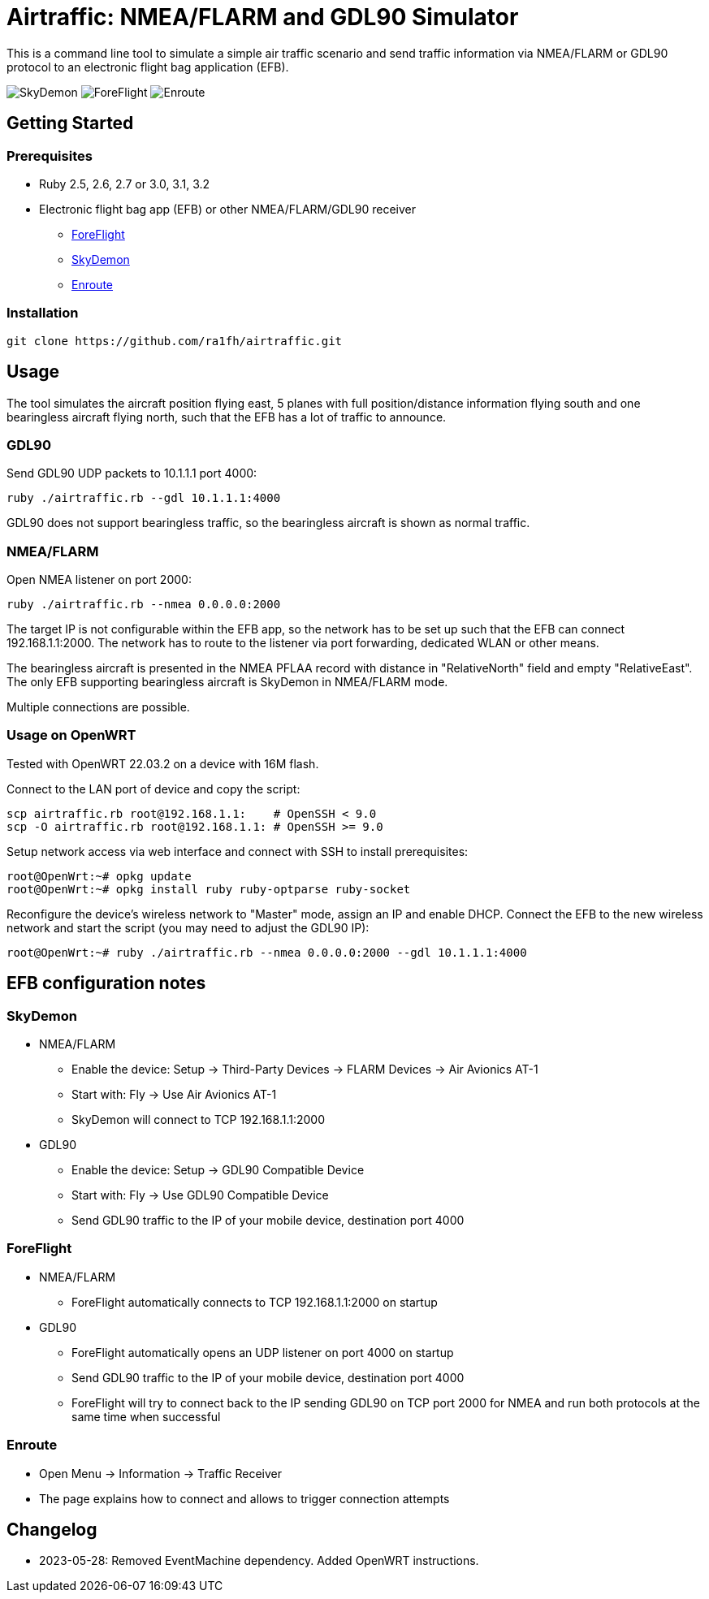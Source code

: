 Airtraffic: NMEA/FLARM and GDL90 Simulator
==========================================

This is a command line tool to simulate a simple air traffic scenario
and send traffic information via NMEA/FLARM or GDL90 protocol to an
electronic flight bag application (EFB).

image:skydemon.png[SkyDemon]
image:foreflight.png[ForeFlight]
image:enroute.png[Enroute]

Getting Started
---------------

Prerequisites
~~~~~~~~~~~~~

 * Ruby 2.5, 2.6, 2.7 or 3.0, 3.1, 3.2
 * Electronic flight bag app (EFB) or other NMEA/FLARM/GDL90 receiver
   ** https://www.foreflight.com[ForeFlight]
   ** https://www.skydemon.aero/[SkyDemon]
   ** https://akaflieg-freiburg.github.io/enroute/[Enroute]

Installation
~~~~~~~~~~~~

----
git clone https://github.com/ra1fh/airtraffic.git
----

Usage
-----

The tool simulates the aircraft position flying east, 5 planes with
full position/distance information flying south and one bearingless
aircraft flying north, such that the EFB has a lot of traffic to
announce.

GDL90
~~~~~

Send GDL90 UDP packets to 10.1.1.1 port 4000:

----
ruby ./airtraffic.rb --gdl 10.1.1.1:4000
----

GDL90 does not support bearingless traffic, so the bearingless
aircraft is shown as normal traffic.

NMEA/FLARM
~~~~~~~~~~
	
Open NMEA listener on port 2000:

----
ruby ./airtraffic.rb --nmea 0.0.0.0:2000
----

The target IP is not configurable within the EFB app, so the network
has to be set up such that the EFB can connect 192.168.1.1:2000. The
network has to route to the listener via port forwarding, dedicated
WLAN or other means.

The bearingless aircraft is presented in the NMEA PFLAA record with
distance in "RelativeNorth" field and empty "RelativeEast". The only
EFB supporting bearingless aircraft is SkyDemon in NMEA/FLARM
mode.

Multiple connections are possible.

Usage on OpenWRT
~~~~~~~~~~~~~~~~

Tested with OpenWRT 22.03.2 on a device with 16M flash.

Connect to the LAN port of device and copy the script:
----
scp airtraffic.rb root@192.168.1.1:    # OpenSSH < 9.0
scp -O airtraffic.rb root@192.168.1.1: # OpenSSH >= 9.0
----

Setup network access via web interface and connect with SSH to install
prerequisites:

----
root@OpenWrt:~# opkg update
root@OpenWrt:~# opkg install ruby ruby-optparse ruby-socket
----

Reconfigure the device's wireless network to "Master" mode, assign an
IP and enable DHCP. Connect the EFB to the new wireless network and
start the script (you may need to adjust the GDL90 IP):

----
root@OpenWrt:~# ruby ./airtraffic.rb --nmea 0.0.0.0:2000 --gdl 10.1.1.1:4000
----

EFB configuration notes
-----------------------

SkyDemon
~~~~~~~~

 * NMEA/FLARM
   ** Enable the device: Setup -> Third-Party Devices -> FLARM Devices -> Air Avionics AT-1
   ** Start with: Fly -> Use Air Avionics AT-1
   ** SkyDemon will connect to TCP 192.168.1.1:2000
 * GDL90
   ** Enable the device: Setup -> GDL90 Compatible Device
   ** Start with: Fly -> Use GDL90 Compatible Device
   ** Send GDL90 traffic to the IP of your mobile device, destination port 4000
 
ForeFlight
~~~~~~~~~~

 * NMEA/FLARM
   ** ForeFlight automatically connects to TCP 192.168.1.1:2000 on startup
 * GDL90
   ** ForeFlight automatically opens an UDP listener on port 4000 on startup
   ** Send GDL90 traffic to the IP of your mobile device, destination port 4000
   ** ForeFlight will try to connect back to the IP sending GDL90 on TCP port 2000 for NMEA and run both protocols at the same time when successful

Enroute
~~~~~~~

 ** Open Menu -> Information -> Traffic Receiver
 ** The page explains how to connect and allows to trigger connection attempts

Changelog
---------

 ** 2023-05-28: Removed EventMachine dependency. Added OpenWRT instructions.
